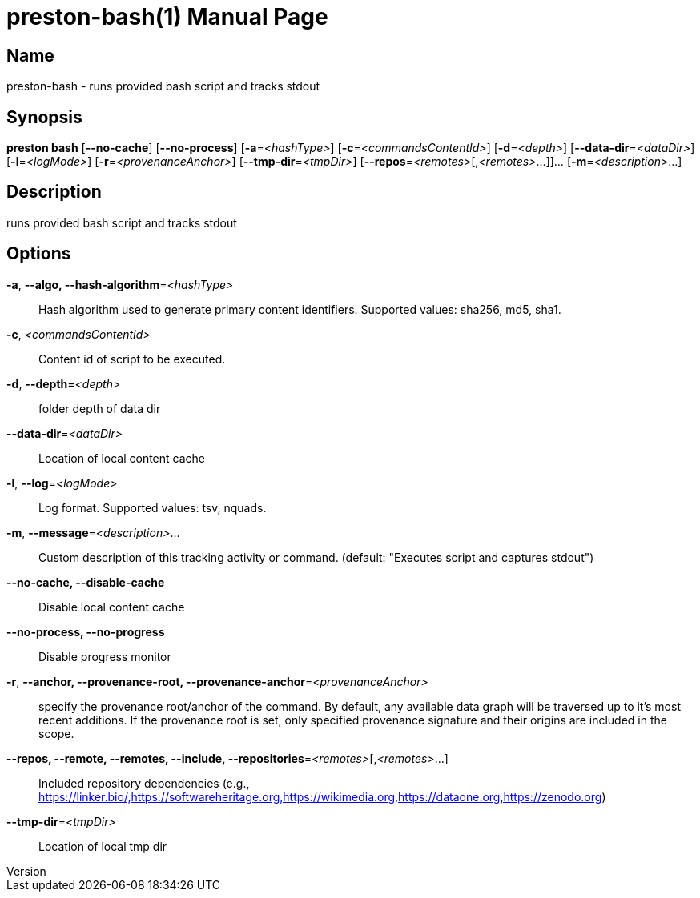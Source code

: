 // tag::picocli-generated-full-manpage[]
// tag::picocli-generated-man-section-header[]
:doctype: manpage
:revnumber: 
:manmanual: Preston Manual
:mansource: 
:man-linkstyle: pass:[blue R < >]
= preston-bash(1)

// end::picocli-generated-man-section-header[]

// tag::picocli-generated-man-section-name[]
== Name

preston-bash - runs provided bash script and tracks stdout

// end::picocli-generated-man-section-name[]

// tag::picocli-generated-man-section-synopsis[]
== Synopsis

*preston bash* [*--no-cache*] [*--no-process*] [*-a*=_<hashType>_]
             [*-c*=_<commandsContentId>_] [*-d*=_<depth>_] [*--data-dir*=_<dataDir>_]
             [*-l*=_<logMode>_] [*-r*=_<provenanceAnchor>_] [*--tmp-dir*=_<tmpDir>_]
             [*--repos*=_<remotes>_[,_<remotes>_...]]... [*-m*=_<description>_...]

// end::picocli-generated-man-section-synopsis[]

// tag::picocli-generated-man-section-description[]
== Description

runs provided bash script and tracks stdout

// end::picocli-generated-man-section-description[]

// tag::picocli-generated-man-section-options[]
== Options

*-a*, *--algo, --hash-algorithm*=_<hashType>_::
  Hash algorithm used to generate primary content identifiers. Supported values: sha256, md5, sha1.

*-c*, _<commandsContentId>_::
  Content id of script to be executed.

*-d*, *--depth*=_<depth>_::
  folder depth of data dir

*--data-dir*=_<dataDir>_::
  Location of local content cache

*-l*, *--log*=_<logMode>_::
  Log format. Supported values: tsv, nquads.

*-m*, *--message*=_<description>_...::
  Custom description of this tracking activity or command. (default: "Executes script and captures stdout")

*--no-cache, --disable-cache*::
  Disable local content cache

*--no-process, --no-progress*::
  Disable progress monitor

*-r*, *--anchor, --provenance-root, --provenance-anchor*=_<provenanceAnchor>_::
  specify the provenance root/anchor of the command. By default, any available data graph will be traversed up to it's most recent additions. If the provenance root is set, only specified provenance signature and their origins are included in the scope.

*--repos, --remote, --remotes, --include, --repositories*=_<remotes>_[,_<remotes>_...]::
  Included repository dependencies (e.g., https://linker.bio/,https://softwareheritage.org,https://wikimedia.org,https://dataone.org,https://zenodo.org)

*--tmp-dir*=_<tmpDir>_::
  Location of local tmp dir

// end::picocli-generated-man-section-options[]

// tag::picocli-generated-man-section-arguments[]
// end::picocli-generated-man-section-arguments[]

// tag::picocli-generated-man-section-commands[]
// end::picocli-generated-man-section-commands[]

// tag::picocli-generated-man-section-exit-status[]
// end::picocli-generated-man-section-exit-status[]

// tag::picocli-generated-man-section-footer[]
// end::picocli-generated-man-section-footer[]

// end::picocli-generated-full-manpage[]
